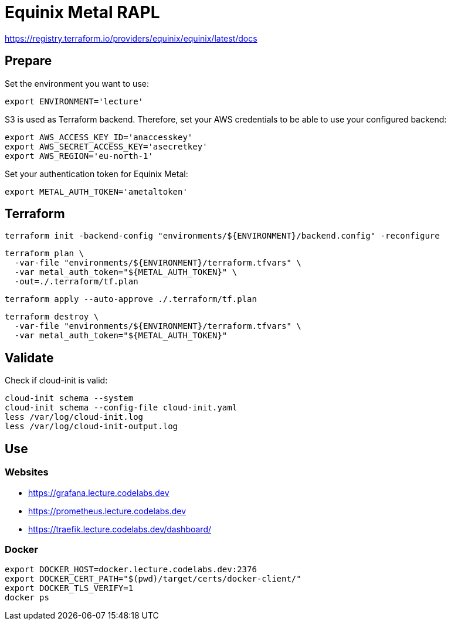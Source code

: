 = Equinix Metal RAPL

https://registry.terraform.io/providers/equinix/equinix/latest/docs

== Prepare

Set the environment you want to use:

[source,bash]
----
export ENVIRONMENT='lecture'
----

S3 is used as Terraform backend. Therefore, set your AWS credentials to be able to use your configured backend:

[source,bash]
----
export AWS_ACCESS_KEY_ID='anaccesskey'
export AWS_SECRET_ACCESS_KEY='asecretkey'
export AWS_REGION='eu-north-1'
----

Set your authentication token for Equinix Metal:

[source,bash]
----
export METAL_AUTH_TOKEN='ametaltoken'
----

== Terraform

[source,bash]
----
terraform init -backend-config "environments/${ENVIRONMENT}/backend.config" -reconfigure
----

[source,bash]
----
terraform plan \
  -var-file "environments/${ENVIRONMENT}/terraform.tfvars" \
  -var metal_auth_token="${METAL_AUTH_TOKEN}" \
  -out=./.terraform/tf.plan
----

[source,bash]
----
terraform apply --auto-approve ./.terraform/tf.plan
----

[source,bash]
----
terraform destroy \
  -var-file "environments/${ENVIRONMENT}/terraform.tfvars" \
  -var metal_auth_token="${METAL_AUTH_TOKEN}"
----

== Validate

Check if cloud-init is valid:

[source,bash]
----
cloud-init schema --system
cloud-init schema --config-file cloud-init.yaml
less /var/log/cloud-init.log
less /var/log/cloud-init-output.log
----

== Use

=== Websites

* https://grafana.lecture.codelabs.dev
* https://prometheus.lecture.codelabs.dev
* https://traefik.lecture.codelabs.dev/dashboard/

=== Docker

[source,bash]
----
export DOCKER_HOST=docker.lecture.codelabs.dev:2376
export DOCKER_CERT_PATH="$(pwd)/target/certs/docker-client/"
export DOCKER_TLS_VERIFY=1
docker ps
----
